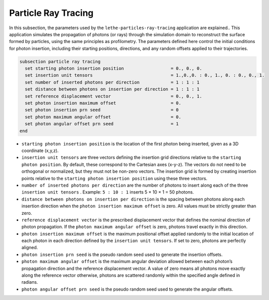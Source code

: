 =====================
Particle Ray Tracing
=====================

In this subsection, the parameters used by the ``lethe-particles-ray-tracing`` application are explained.. This application simulates the propagation of photons (or rays) through the simulation domain to reconstruct the surface formed by particles, using the same principles as profilometry. The parameters defined here control the initial conditions for photon insertion, including their starting positions, directions, and any random offsets applied to their trajectories.

.. code-block:: text

  subsection particle ray tracing
    set starting photon insertion position                  = 0., 0., 0.
    set insertion unit tensors                              = 1.,0.,0. : 0., 1., 0. : 0., 0., 1.
    set number of inserted photons per direction            = 1 : 1 : 1
    set distance between photons on insertion per direction = 1 : 1 : 1
    set reference displacement vector                       = 0., 0., 1.
    set photon insertion maximum offset                     = 0.
    set photon insertion prn seed                           = 0
    set photon maximum angular offset                       = 0.
    set photon angular offset prn seed                      = 1
  end

-  ``starting photon insertion position`` is the location of the first photon being inserted, given as a 3D coordinate (x,y,z).

-  ``insertion unit tensors`` are three vectors defining the insertion grid directions relative to the ``starting photon position``. By default, these correspond to the Cartesian axes (x-y-z). The vectors do not need to be orthogonal or normalized, but they must not be non-zero vectors. The insertion grid is formed by creating insertion points relative to the ``starting photon insertion position`` using these three vectors.

-  ``number of inserted photons per direction`` are the number of photons to insert along each of the three ``insertion unit tensors`` . Example: ``5 : 10 : 1`` inserts 5 × 10 × 1 = 50 photons.

-  ``distance between photons on insertion per direction`` is the spacing between photons along each insertion direction when the ``photon insertion maximum offset`` is zero. All values must be strictly greater than zero.

-  ``reference displacement vector`` is the prescribed displacement vector that defines the nominal direction of photon propagation. If the ``photon maximum angular offset`` is zero, photons travel exactly in this direction.

-  ``photon insertion maximum offset`` is the maximum positional offset applied randomly to the initial location of each photon in each direction defined by the ``insertion unit tensors``. If set to zero, photons are perfectly aligned.

-  ``photon insertion prn seed`` is the pseudo random seed used to generate the insertion offsets.

-  ``photon maximum angular offset`` is the maximum angular deviation allowed between each photon’s propagation direction and the reference displacement vector. A value of zero means all photons move exactly along the reference vector otherwise, photons are scattered randomly within the specified angle defined in radians.

-  ``photon angular offset prn seed`` is the pseudo random seed used to generate the angular offsets.
